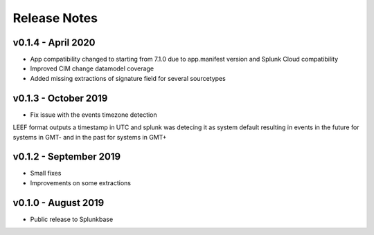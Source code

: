 =============
Release Notes
=============

v0.1.4 - April 2020
-------------------
- App compatibility changed to starting from 7.1.0 due to app.manifest version and Splunk Cloud compatibility
- Improved CIM change datamodel coverage
- Added missing extractions of signature field for several sourcetypes


v0.1.3 - October 2019
---------------------
- Fix issue with the events timezone detection
LEEF format outputs a timestamp in UTC and splunk was detecing it as system default resulting in events in the future for systems in GMT- and in the past for systems in GMT+
  

v0.1.2 - September 2019
-----------------------
- Small fixes
- Improvements on some extractions


v0.1.0 - August 2019
--------------------
- Public release to Splunkbase

